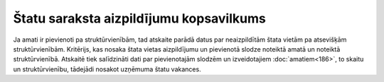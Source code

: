 .. 609 Štatu saraksta aizpildījumu kopsavilkums******************************************** 


Ja amati ir pievienoti pa struktūrvienībām, tad atskaite parādā datus
par neaizpildītām štata vietām pa atsevišķām struktūrvienībām.
Kritērijs, kas nosaka štata vietas aizpildījumu un pievienotā slodze
noteiktā amatā un noteiktā struktūrvienībā. Atskaitē tiek salīdzināti
dati par pievienotajām slodzēm un izveidotajiem :doc:`amatiem<186>`,
to skaitu un struktūrvienību, tādejādi nosakot uzņēmuma štatu
vakances.

 